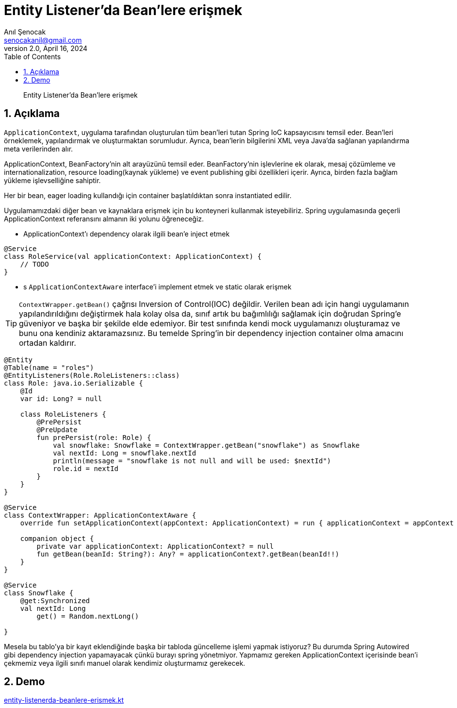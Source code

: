 = Entity Listener'da Bean'lere erişmek
:source-highlighter: highlight.js
Anıl Şenocak <senocakanil@gmail.com>
2.0, April 16, 2024
:description: Entity Listener'da Bean'lere erişmek
:organization: Personal
:doctype: book
:preface-title: Preface
// Settings:
:experimental:
:reproducible:
:icons: font
:listing-caption: Listing
:sectnums:
:toc:
:toclevels: 3
:xrefstyle: short
:nofooter:

[%notitle]
--
[abstract]
{description}
--

== Açıklama
`ApplicationContext`, uygulama tarafından oluşturulan tüm bean'leri tutan Spring IoC kapsayıcısını temsil eder. Bean'leri örneklemek, yapılandırmak ve oluşturmaktan sorumludur. Ayrıca, bean'lerin bilgilerini XML veya Java'da sağlanan yapılandırma meta verilerinden alır.

ApplicationContext, BeanFactory'nin alt arayüzünü temsil eder. BeanFactory'nin işlevlerine ek olarak, mesaj çözümleme ve internationalization, resource loading(kaynak yükleme) ve event publishing gibi özellikleri içerir. Ayrıca, birden fazla bağlam yükleme işlevselliğine sahiptir.

Her bir bean, eager loading kullandığı için container başlatıldıktan sonra instantiated edilir.

Uygulamamızdaki diğer bean ve kaynaklara erişmek için bu konteyneri kullanmak isteyebiliriz. Spring uygulamasında geçerli ApplicationContext referansını almanın iki yolunu öğreneceğiz.

- ApplicationContext'ı dependency olarak ilgili bean'e inject etmek

[source,kotlin]
----
@Service
class RoleService(val applicationContext: ApplicationContext) {
    // TODO
}
----

- s `ApplicationContextAware` interface'i implement etmek ve static olarak erişmek

TIP: `ContextWrapper.getBean()` çağrısı Inversion of Control(IOC) değildir. Verilen bean adı için hangi uygulamanın yapılandırıldığını değiştirmek hala kolay olsa da, sınıf artık bu bağımlılığı sağlamak için doğrudan Spring'e güveniyor ve başka bir şekilde elde edemiyor. Bir test sınıfında kendi mock uygulamanızı oluşturamaz ve bunu ona kendiniz aktaramazsınız. Bu temelde Spring'in bir dependency injection container olma amacını ortadan kaldırır.

[source,kotlin]
----
@Entity
@Table(name = "roles")
@EntityListeners(Role.RoleListeners::class)
class Role: java.io.Serializable {
    @Id
    var id: Long? = null

    class RoleListeners {
        @PrePersist
        @PreUpdate
        fun prePersist(role: Role) {
            val snowflake: Snowflake = ContextWrapper.getBean("snowflake") as Snowflake
            val nextId: Long = snowflake.nextId
            println(message = "snowflake is not null and will be used: $nextId")
            role.id = nextId
        }
    }
}

@Service
class ContextWrapper: ApplicationContextAware {
    override fun setApplicationContext(appContext: ApplicationContext) = run { applicationContext = appContext }

    companion object {
        private var applicationContext: ApplicationContext? = null
        fun getBean(beanId: String?): Any? = applicationContext?.getBean(beanId!!)
    }
}

@Service
class Snowflake {
    @get:Synchronized
    val nextId: Long
        get() = Random.nextLong()

}
----

Mesela bu tablo'ya bir kayıt eklendiğinde başka bir tabloda güncelleme işlemi yapmak istiyoruz? Bu durumda Spring Autowired gibi dependency injection yapamayacak çünkü burayı spring yönetmiyor. Yapmamız gereken ApplicationContext içerisinde bean'i çekmemiz veya ilgili sınıfı manuel olarak kendimiz oluşturmamız gerekecek.

== Demo
link:examples/src/main/kotlin/com/github/senocak/blog/entity-listenerda-beanlere-erismek.kt[entity-listenerda-beanlere-erismek.kt]